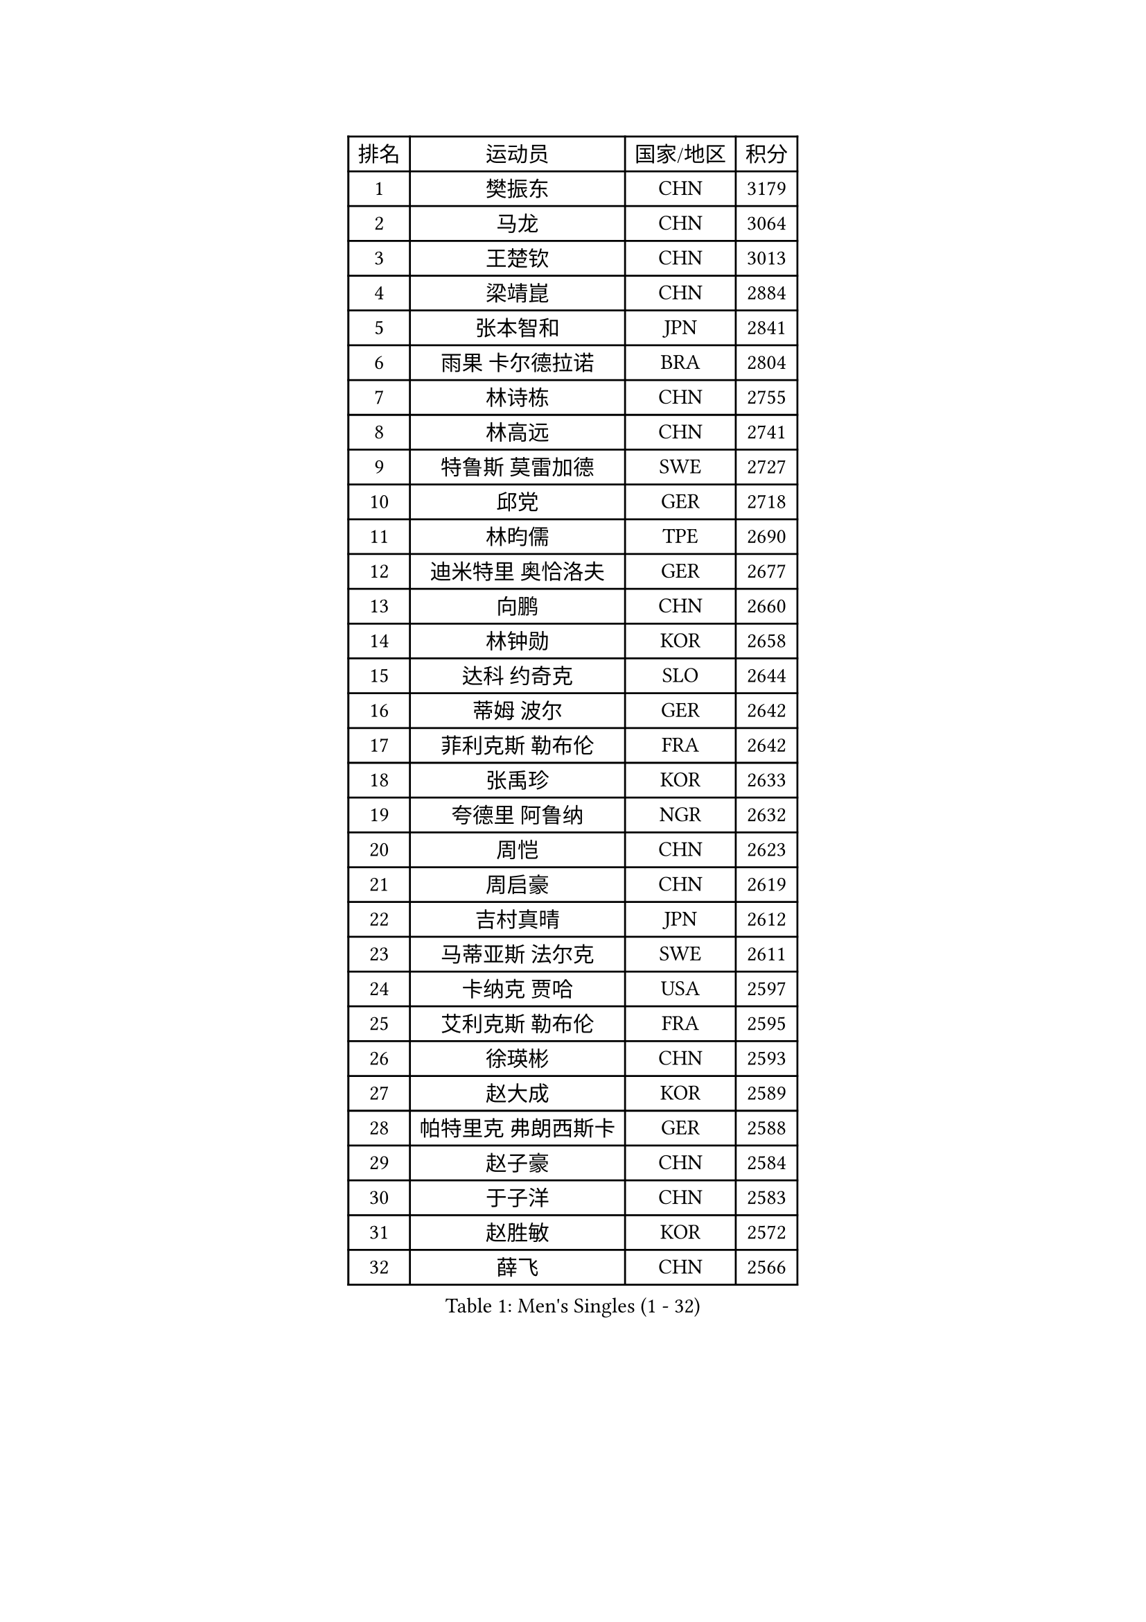 
#set text(font: ("Courier New", "NSimSun"))
#figure(
  caption: "Men's Singles (1 - 32)",
    table(
      columns: 4,
      [排名], [运动员], [国家/地区], [积分],
      [1], [樊振东], [CHN], [3179],
      [2], [马龙], [CHN], [3064],
      [3], [王楚钦], [CHN], [3013],
      [4], [梁靖崑], [CHN], [2884],
      [5], [张本智和], [JPN], [2841],
      [6], [雨果 卡尔德拉诺], [BRA], [2804],
      [7], [林诗栋], [CHN], [2755],
      [8], [林高远], [CHN], [2741],
      [9], [特鲁斯 莫雷加德], [SWE], [2727],
      [10], [邱党], [GER], [2718],
      [11], [林昀儒], [TPE], [2690],
      [12], [迪米特里 奥恰洛夫], [GER], [2677],
      [13], [向鹏], [CHN], [2660],
      [14], [林钟勋], [KOR], [2658],
      [15], [达科 约奇克], [SLO], [2644],
      [16], [蒂姆 波尔], [GER], [2642],
      [17], [菲利克斯 勒布伦], [FRA], [2642],
      [18], [张禹珍], [KOR], [2633],
      [19], [夸德里 阿鲁纳], [NGR], [2632],
      [20], [周恺], [CHN], [2623],
      [21], [周启豪], [CHN], [2619],
      [22], [吉村真晴], [JPN], [2612],
      [23], [马蒂亚斯 法尔克], [SWE], [2611],
      [24], [卡纳克 贾哈], [USA], [2597],
      [25], [艾利克斯 勒布伦], [FRA], [2595],
      [26], [徐瑛彬], [CHN], [2593],
      [27], [赵大成], [KOR], [2589],
      [28], [帕特里克 弗朗西斯卡], [GER], [2588],
      [29], [赵子豪], [CHN], [2584],
      [30], [于子洋], [CHN], [2583],
      [31], [赵胜敏], [KOR], [2572],
      [32], [薛飞], [CHN], [2566],
    )
  )#pagebreak()

#set text(font: ("Courier New", "NSimSun"))
#figure(
  caption: "Men's Singles (33 - 64)",
    table(
      columns: 4,
      [排名], [运动员], [国家/地区], [积分],
      [33], [贝内迪克特 杜达], [GER], [2565],
      [34], [庄智渊], [TPE], [2553],
      [35], [户上隼辅], [JPN], [2549],
      [36], [徐海东], [CHN], [2547],
      [37], [田中佑汰], [JPN], [2538],
      [38], [黄镇廷], [HKG], [2536],
      [39], [帕纳吉奥迪斯 吉奥尼斯], [GRE], [2530],
      [40], [袁励岑], [CHN], [2527],
      [41], [安宰贤], [KOR], [2525],
      [42], [刘丁硕], [CHN], [2521],
      [43], [克里斯坦 卡尔松], [SWE], [2520],
      [44], [利亚姆 皮切福德], [ENG], [2510],
      [45], [西蒙 高兹], [FRA], [2507],
      [46], [篠塚大登], [JPN], [2504],
      [47], [牛冠凯], [CHN], [2501],
      [48], [孙闻], [CHN], [2500],
      [49], [卢文 菲鲁斯], [GER], [2492],
      [50], [汪洋], [SVK], [2488],
      [51], [安东 卡尔伯格], [SWE], [2484],
      [52], [PERSSON Jon], [SWE], [2478],
      [53], [蒂亚戈 阿波罗尼亚], [POR], [2477],
      [54], [雅克布 迪亚斯], [POL], [2477],
      [55], [宇田幸矢], [JPN], [2475],
      [56], [朴康贤], [KOR], [2475],
      [57], [及川瑞基], [JPN], [2469],
      [58], [AKKUZU Can], [FRA], [2468],
      [59], [梁俨苧], [CHN], [2465],
      [60], [GERALDO Joao], [POR], [2457],
      [61], [上田仁], [JPN], [2454],
      [62], [ROBLES Alvaro], [ESP], [2453],
      [63], [BADOWSKI Marek], [POL], [2452],
      [64], [冯翊新], [TPE], [2447],
    )
  )#pagebreak()

#set text(font: ("Courier New", "NSimSun"))
#figure(
  caption: "Men's Singles (65 - 96)",
    table(
      columns: 4,
      [排名], [运动员], [国家/地区], [积分],
      [65], [郭勇], [SGP], [2446],
      [66], [王臻], [CAN], [2446],
      [67], [#text(gray, "森园政崇")], [JPN], [2443],
      [68], [#text(gray, "丹羽孝希")], [JPN], [2443],
      [69], [MAJOROS Bence], [HUN], [2440],
      [70], [斯蒂芬 门格尔], [GER], [2440],
      [71], [木造勇人], [JPN], [2440],
      [72], [诺沙迪 阿拉米扬], [IRI], [2439],
      [73], [马克斯 弗雷塔斯], [POR], [2438],
      [74], [李尚洙], [KOR], [2437],
      [75], [曹巍], [CHN], [2420],
      [76], [#text(gray, "寇磊")], [UKR], [2418],
      [77], [凯 斯图姆珀], [GER], [2417],
      [78], [罗伯特 加尔多斯], [AUT], [2414],
      [79], [DRINKHALL Paul], [ENG], [2408],
      [80], [WALTHER Ricardo], [GER], [2404],
      [81], [乔纳森 格罗斯], [DEN], [2401],
      [82], [AN Ji Song], [PRK], [2397],
      [83], [塞德里克 纽廷克], [BEL], [2395],
      [84], [雅罗斯列夫 扎姆登科], [UKR], [2392],
      [85], [BRODD Viktor], [SWE], [2391],
      [86], [MATSUDAIRA Kenji], [JPN], [2391],
      [87], [陈垣宇], [CHN], [2390],
      [88], [SGOUROPOULOS Ioannis], [GRE], [2386],
      [89], [奥马尔 阿萨尔], [EGY], [2383],
      [90], [基里尔 格拉西缅科], [KAZ], [2381],
      [91], [弗拉迪斯拉夫 乌尔苏], [MDA], [2380],
      [92], [ALLEGRO Martin], [BEL], [2378],
      [93], [JARVIS Tom], [ENG], [2376],
      [94], [PARK Chan-Hyeok], [KOR], [2373],
      [95], [ORT Kilian], [GER], [2372],
      [96], [沙拉特 卡马尔 阿昌塔], [IND], [2371],
    )
  )#pagebreak()

#set text(font: ("Courier New", "NSimSun"))
#figure(
  caption: "Men's Singles (97 - 128)",
    table(
      columns: 4,
      [排名], [运动员], [国家/地区], [积分],
      [97], [HABESOHN Daniel], [AUT], [2369],
      [98], [OLAH Benedek], [FIN], [2369],
      [99], [CASSIN Alexandre], [FRA], [2368],
      [100], [JANCARIK Lubomir], [CZE], [2368],
      [101], [KUBIK Maciej], [POL], [2367],
      [102], [SAI Linwei], [CHN], [2365],
      [103], [特里斯坦 弗洛雷], [FRA], [2365],
      [104], [WU Jiaji], [DOM], [2364],
      [105], [神巧也], [JPN], [2363],
      [106], [GNANASEKARAN Sathiyan], [IND], [2362],
      [107], [KOZUL Deni], [SLO], [2360],
      [108], [#text(gray, "LIU Yebo")], [CHN], [2360],
      [109], [村松雄斗], [JPN], [2360],
      [110], [PISTEJ Lubomir], [SVK], [2358],
      [111], [HACHARD Antoine], [FRA], [2352],
      [112], [托米斯拉夫 普卡], [CRO], [2351],
      [113], [CARVALHO Diogo], [POR], [2348],
      [114], [曾蓓勋], [CHN], [2348],
      [115], [LAMBIET Florent], [BEL], [2345],
      [116], [#text(gray, "WANG Wei")], [ESP], [2343],
      [117], [MEISSNER Cedric], [GER], [2338],
      [118], [吉村和弘], [JPN], [2335],
      [119], [STOYANOV Niagol], [ITA], [2334],
      [120], [SALIFOU Abdel-Kader], [BEN], [2331],
      [121], [THAKKAR Manav Vikash], [IND], [2330],
      [122], [TSUBOI Gustavo], [BRA], [2329],
      [123], [AIDA Satoshi], [JPN], [2328],
      [124], [BARDET Lilian], [FRA], [2327],
      [125], [陈建安], [TPE], [2324],
      [126], [奥维迪乌 伊奥内斯库], [ROU], [2322],
      [127], [KIM Donghyun], [KOR], [2322],
      [128], [安德烈 加奇尼], [CRO], [2320],
    )
  )